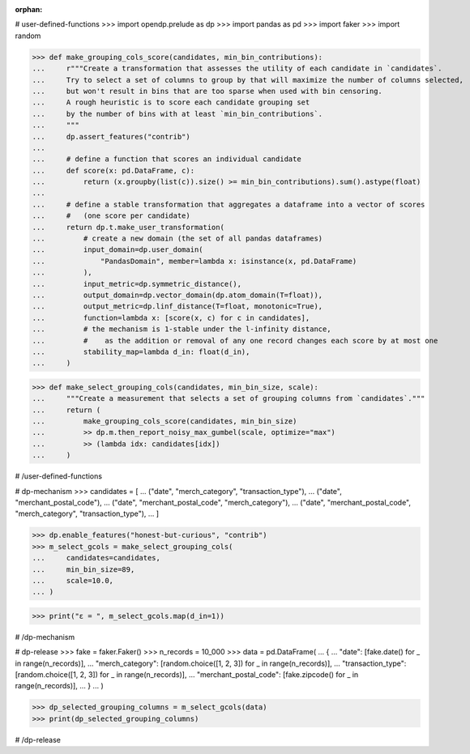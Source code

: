 :orphan:

# user-defined-functions
>>> import opendp.prelude as dp
>>> import pandas as pd
>>> import faker
>>> import random

>>> def make_grouping_cols_score(candidates, min_bin_contributions):
...     r"""Create a transformation that assesses the utility of each candidate in `candidates`.
...     Try to select a set of columns to group by that will maximize the number of columns selected,
...     but won't result in bins that are too sparse when used with bin censoring.
...     A rough heuristic is to score each candidate grouping set
...     by the number of bins with at least `min_bin_contributions`.
...     """
...     dp.assert_features("contrib")
...
...     # define a function that scores an individual candidate
...     def score(x: pd.DataFrame, c):
...         return (x.groupby(list(c)).size() >= min_bin_contributions).sum().astype(float)
...
...     # define a stable transformation that aggregates a dataframe into a vector of scores
...     #   (one score per candidate)
...     return dp.t.make_user_transformation(
...         # create a new domain (the set of all pandas dataframes)
...         input_domain=dp.user_domain(
...             "PandasDomain", member=lambda x: isinstance(x, pd.DataFrame)
...         ),
...         input_metric=dp.symmetric_distance(),
...         output_domain=dp.vector_domain(dp.atom_domain(T=float)),
...         output_metric=dp.linf_distance(T=float, monotonic=True),
...         function=lambda x: [score(x, c) for c in candidates],
...         # the mechanism is 1-stable under the l-infinity distance,
...         #    as the addition or removal of any one record changes each score by at most one
...         stability_map=lambda d_in: float(d_in),
...     )

>>> def make_select_grouping_cols(candidates, min_bin_size, scale):
...     """Create a measurement that selects a set of grouping columns from `candidates`."""
...     return (
...         make_grouping_cols_score(candidates, min_bin_size)
...         >> dp.m.then_report_noisy_max_gumbel(scale, optimize="max")
...         >> (lambda idx: candidates[idx])
...     )

# /user-defined-functions

# dp-mechanism
>>> candidates = [
...     ("date", "merch_category", "transaction_type"),
...     ("date", "merchant_postal_code"),
...     ("date", "merchant_postal_code", "merch_category"),
...     ("date", "merchant_postal_code", "merch_category", "transaction_type"),
... ]


>>> dp.enable_features("honest-but-curious", "contrib")
>>> m_select_gcols = make_select_grouping_cols(
...     candidates=candidates,
...     min_bin_size=89,
...     scale=10.0,
... )

>>> print("ε = ", m_select_gcols.map(d_in=1))

# /dp-mechanism

# dp-release
>>> fake = faker.Faker()
>>> n_records = 10_000
>>> data = pd.DataFrame(
...     {
...         "date": [fake.date() for _ in range(n_records)],
...         "merch_category": [random.choice([1, 2, 3]) for _ in range(n_records)],
...         "transaction_type": [random.choice([1, 2, 3]) for _ in range(n_records)],
...         "merchant_postal_code": [fake.zipcode() for _ in range(n_records)],
...     }
... )

>>> dp_selected_grouping_columns = m_select_gcols(data)
>>> print(dp_selected_grouping_columns)

# /dp-release